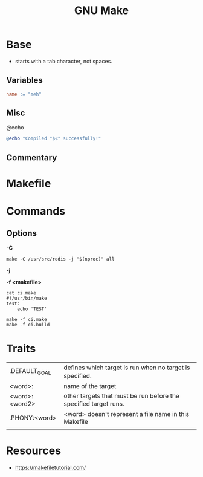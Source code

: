 #+TITLE: GNU Make

* Base
- starts with a tab character, not spaces.

** Variables
#+begin_src makefile
name := "meh"
#+end_src
** Misc
@echo
#+begin_src makefile
@echo "Compiled "$<" successfully!"
#+end_src

** Commentary
* Makefile
* Commands
** Options
*-C*
#+begin_src shell
make -C /usr/src/redis -j "$(nproc)" all
#+end_src

*-j*

*-f <makefile>*
#+begin_src shell
cat ci.make
#!/usr/bin/make
test:
    echo 'TEST'

make -f ci.make
make -f ci.build
#+end_src

* Traits

|                 |                                                                 |
|-----------------+-----------------------------------------------------------------|
| .DEFAULT_GOAL   | deﬁnes which target is run when no target is speciﬁed.          |
| <word>:         | name of the target                                              |
| <word>: <word2> | other targets that must be run before the speciﬁed target runs. |
| .PHONY:<word>   | <word> doesn't represent a file name in this Makefile           |
|                 |                                                                 |
* Resources
- https://makefiletutorial.com/
